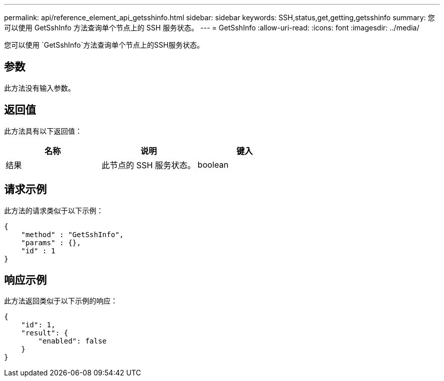 ---
permalink: api/reference_element_api_getsshinfo.html 
sidebar: sidebar 
keywords: SSH,status,get,getting,getsshinfo 
summary: 您可以使用 GetSshInfo 方法查询单个节点上的 SSH 服务状态。 
---
= GetSshInfo
:allow-uri-read: 
:icons: font
:imagesdir: ../media/


[role="lead"]
您可以使用 `GetSshInfo`方法查询单个节点上的SSH服务状态。



== 参数

此方法没有输入参数。



== 返回值

此方法具有以下返回值：

|===
| 名称 | 说明 | 键入 


 a| 
结果
 a| 
此节点的 SSH 服务状态。
 a| 
boolean

|===


== 请求示例

此方法的请求类似于以下示例：

[listing]
----
{
    "method" : "GetSshInfo",
    "params" : {},
    "id" : 1
}
----


== 响应示例

此方法返回类似于以下示例的响应：

[listing]
----
{
    "id": 1,
    "result": {
        "enabled": false
    }
}
----